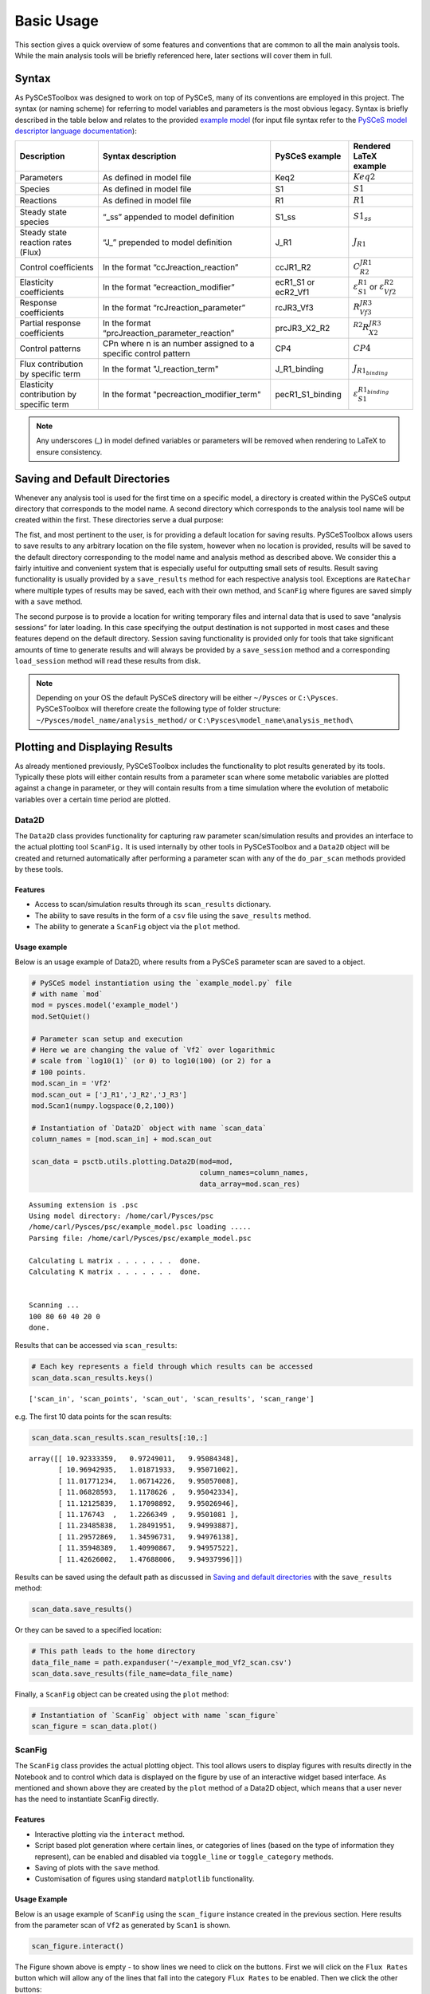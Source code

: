 



Basic Usage
===========

This section gives a quick overview of some features and conventions
that are common to all the main analysis tools. While the main analysis
tools will be briefly referenced here, later sections will cover them in
full.

Syntax
------

As PySCeSToolbox was designed to work on top of PySCeS, many of its
conventions are employed in this project. The syntax (or naming scheme)
for referring to model variables and parameters is the most obvious
legacy. Syntax is briefly described in the table below and relates to
the provided `example model <included_files.html#example-model>`__ (for
input file syntax refer to the `PySCeS model descriptor language
documentation <http://pysces.sourceforge.net/docs/inputfile_doc.html>`__):

+--------------------------------------------+-------------------------------------------------------------------+-------------------------+-------------------------------------------------------------------+
| Description                                | Syntax description                                                | PySCeS example          | Rendered LaTeX example                                            |
+============================================+===================================================================+=========================+===================================================================+
| Parameters                                 | As defined in model file                                          | Keq2                    | :math:`Keq2`                                                      |
+--------------------------------------------+-------------------------------------------------------------------+-------------------------+-------------------------------------------------------------------+
| Species                                    | As defined in model file                                          | S1                      | :math:`S1`                                                        |
+--------------------------------------------+-------------------------------------------------------------------+-------------------------+-------------------------------------------------------------------+
| Reactions                                  | As defined in model file                                          | R1                      | :math:`R1`                                                        |
+--------------------------------------------+-------------------------------------------------------------------+-------------------------+-------------------------------------------------------------------+
| Steady state species                       | “\_ss” appended to model definition                               | S1\_ss                  | :math:`S1_{ss}`                                                   |
+--------------------------------------------+-------------------------------------------------------------------+-------------------------+-------------------------------------------------------------------+
| Steady state reaction rates (Flux)         | “J\_” prepended to model definition                               | J\_R1                   | :math:`J_{R1}`                                                    |
+--------------------------------------------+-------------------------------------------------------------------+-------------------------+-------------------------------------------------------------------+
| Control coefficients                       | In the format “ccJreaction\_reaction”                             | ccJR1\_R2               | :math:`C^{JR1}_{R2}`                                              |
+--------------------------------------------+-------------------------------------------------------------------+-------------------------+-------------------------------------------------------------------+
| Elasticity coefficients                    | In the format “ecreaction\_modifier”                              | ecR1\_S1 or ecR2\_Vf1   | :math:`\varepsilon^{R1}_{S1}` or :math:`\varepsilon^{R2}_{Vf2}`   |
+--------------------------------------------+-------------------------------------------------------------------+-------------------------+-------------------------------------------------------------------+
| Response coefficients                      | In the format “rcJreaction\_parameter”                            | rcJR3\_Vf3              | :math:`R^{JR3}_{Vf3}`                                             |
+--------------------------------------------+-------------------------------------------------------------------+-------------------------+-------------------------------------------------------------------+
| Partial response coefficients              | In the format “prcJreaction\_parameter\_reaction”                 | prcJR3\_X2\_R2          | :math:`^{R2}R^{JR3}_{X2}`                                         |
+--------------------------------------------+-------------------------------------------------------------------+-------------------------+-------------------------------------------------------------------+
| Control patterns                           | CPn where n is an number assigned to a specific control pattern   | CP4                     | :math:`CP4`                                                       |
+--------------------------------------------+-------------------------------------------------------------------+-------------------------+-------------------------------------------------------------------+
| Flux contribution by specific term         | In the format "J\_reaction\_term"                                 | J\_R1\_binding          | :math:`J_{R1_{binding}}`                                          |
+--------------------------------------------+-------------------------------------------------------------------+-------------------------+-------------------------------------------------------------------+
| Elasticity contribution by specific term   | In the format "pecreaction\_modifier\_term"                       | pecR1\_S1\_binding      | :math:`\varepsilon^{R1_{binding}}_{S1}`                           |
+--------------------------------------------+-------------------------------------------------------------------+-------------------------+-------------------------------------------------------------------+

.. note:: Any underscores (\_) in model defined variables or parameters
          will be removed when rendering to LaTeX to ensure consistency.

Saving and Default Directories
------------------------------

Whenever any analysis tool is used for the first time on a specific
model, a directory is created within the PySCeS output directory that
corresponds to the model name. A second directory which corresponds to
the analysis tool name will be created within the first. These
directories serve a dual purpose:

The fist, and most pertinent to the user, is for providing a default
location for saving results. PySCeSToolbox allows users to save results
to any arbitrary location on the file system, however when no location
is provided, results will be saved to the default directory
corresponding to the model name and analysis method as described above.
We consider this a fairly intuitive and convenient system that is
especially useful for outputting small sets of results. Result saving
functionality is usually provided by a ``save_results`` method for each
respective analysis tool. Exceptions are ``RateChar`` where multiple
types of results may be saved, each with their own method, and
``ScanFig`` where figures are saved simply with a ``save`` method.

The second purpose is to provide a location for writing temporary files
and internal data that is used to save “analysis sessions” for later
loading. In this case specifying the output destination is not supported
in most cases and these features depend on the default directory.
Session saving functionality is provided only for tools that take
significant amounts of time to generate results and will always be
provided by a ``save_session`` method and a corresponding
``load_session`` method will read these results from disk.

.. note:: Depending on your OS the default PySCeS directory will be
          either ``~/Pysces`` or ``C:\Pysces``. PySCeSToolbox will therefore
          create the following type of folder structure:
          ``~/Pysces/model_name/analysis_method/`` or
          ``C:\Pysces\model_name\analysis_method\``

Plotting and Displaying Results
-------------------------------

As already mentioned previously, PySCeSToolbox includes the
functionality to plot results generated by its tools. Typically these
plots will either contain results from a parameter scan where some
metabolic variables are plotted against a change in parameter, or they
will contain results from a time simulation where the evolution of
metabolic variables over a certain time period are plotted.

Data2D
~~~~~~

The ``Data2D`` class provides functionality for capturing raw parameter
scan/simulation results and provides an interface to the actual plotting
tool ``ScanFig.`` It is used internally by other tools in PySCeSToolbox
and a ``Data2D`` object will be created and returned automatically after
performing a parameter scan with any of the ``do_par_scan`` methods
provided by these tools.

Features
^^^^^^^^

-  Access to scan/simulation results through its ``scan_results``
   dictionary.
-  The ability to save results in the form of a ``csv`` file using the
   ``save_results`` method.
-  The ability to generate a ``ScanFig`` object via the ``plot`` method.

Usage example
^^^^^^^^^^^^^

Below is an usage example of Data2D, where results from a PySCeS
parameter scan are saved to a object.

.. code:: python

    # PySCeS model instantiation using the `example_model.py` file
    # with name `mod`
    mod = pysces.model('example_model')
    mod.SetQuiet()
    
    # Parameter scan setup and execution
    # Here we are changing the value of `Vf2` over logarithmic
    # scale from `log10(1)` (or 0) to log10(100) (or 2) for a
    # 100 points. 
    mod.scan_in = 'Vf2'
    mod.scan_out = ['J_R1','J_R2','J_R3']
    mod.Scan1(numpy.logspace(0,2,100))
    
    # Instantiation of `Data2D` object with name `scan_data`
    column_names = [mod.scan_in] + mod.scan_out
    
    scan_data = psctb.utils.plotting.Data2D(mod=mod,
                                            column_names=column_names,
                                            data_array=mod.scan_res)


.. parsed-literal::

    Assuming extension is .psc
    Using model directory: /home/carl/Pysces/psc
    /home/carl/Pysces/psc/example_model.psc loading ..... 
    Parsing file: /home/carl/Pysces/psc/example_model.psc
     
    Calculating L matrix . . . . . . .  done.
    Calculating K matrix . . . . . . .  done.
     
    
    Scanning ...
    100 80 60 40 20 0 
    done.
    


Results that can be accessed via ``scan_results``:

.. code:: python

    # Each key represents a field through which results can be accessed
    scan_data.scan_results.keys()




.. parsed-literal::

    ['scan_in', 'scan_points', 'scan_out', 'scan_results', 'scan_range']



e.g. The first 10 data points for the scan results:

.. code:: python

    scan_data.scan_results.scan_results[:10,:]




.. parsed-literal::

    array([[ 10.92333359,   0.97249011,   9.95084348],
           [ 10.96942935,   1.01871933,   9.95071002],
           [ 11.01771234,   1.06714226,   9.95057008],
           [ 11.06828593,   1.1178626 ,   9.95042334],
           [ 11.12125839,   1.17098892,   9.95026946],
           [ 11.176743  ,   1.2266349 ,   9.9501081 ],
           [ 11.23485838,   1.28491951,   9.94993887],
           [ 11.29572869,   1.34596731,   9.94976138],
           [ 11.35948389,   1.40990867,   9.94957522],
           [ 11.42626002,   1.47688006,   9.94937996]])



Results can be saved using the default path as discussed in `Saving and
default directories`_ with the ``save_results`` method:

.. code:: python

    scan_data.save_results()

Or they can be saved to a specified location:

.. code:: python

    # This path leads to the home directory
    data_file_name = path.expanduser('~/example_mod_Vf2_scan.csv')
    scan_data.save_results(file_name=data_file_name)

Finally, a ``ScanFig`` object can be created using the ``plot`` method:

.. code:: python

    # Instantiation of `ScanFig` object with name `scan_figure`
    scan_figure = scan_data.plot()

ScanFig
~~~~~~~

The ``ScanFig`` class provides the actual plotting object. This tool
allows users to display figures with results directly in the Notebook
and to control which data is displayed on the figure by use of an
interactive widget based interface. As mentioned and shown above they
are created by the ``plot`` method of a Data2D object, which means that
a user never has the need to instantiate ScanFig directly.

Features
^^^^^^^^

-  Interactive plotting via the ``interact`` method.
-  Script based plot generation where certain lines, or categories of
   lines (based on the type of information they represent), can be
   enabled and disabled via ``toggle_line`` or ``toggle_category``
   methods.
-  Saving of plots with the ``save`` method.
-  Customisation of figures using standard ``matplotlib`` functionality.

Usage Example
^^^^^^^^^^^^^

Below is an usage example of ``ScanFig`` using the ``scan_figure``
instance created in the previous section. Here results from the
parameter scan of ``Vf2`` as generated by ``Scan1`` is shown.

.. code:: python

    scan_figure.interact()









.. image:: basic_usage_files/basic_usage_19_0.png


The Figure shown above is empty - to show lines we need to click on the
buttons. First we will click on the ``Flux Rates`` button which will
allow any of the lines that fall into the category ``Flux Rates`` to be
enabled. Then we click the other buttons:











.. image:: basic_usage_files/basic_usage_22_0.png


.. note:: Certain buttons act as filters for results that fall into
          their category. In the case above the ``Flux Rates`` button determines
          the visibility of the lines that fall into the ``Flux Rates`` category.
          In essence it overwrites the state of the buttons for the individual
          line categories. This feature is useful when multiple categories of
          results (species concentrations, elasticities, control patterns etc.)
          appear on the same plot by allowing to toggle the visibility of all the
          lines in a category.

We can also toggle the visibility with the ``toggle_line`` and
``toggle_category`` methods. Here ``toggle_category`` has the exact same
effect as the buttons in the above example, while ``toggle_line``
bypasses any category filtering. The line and category names can be
accessed via ``line_names`` and ``category_names``:

.. code:: python

    print 'Line names     : ', scan_figure.line_names
    print 'Category names : ', scan_figure.category_names


.. parsed-literal::

    Line names     :  ['J_R1', 'J_R2', 'J_R3']
    Category names :  ['J_R3', 'J_R1', 'Flux Rates', 'J_R2']


In the example below we set the ``Flux Rates`` visibility to ``False``,
but we set the ``J_R1`` line visibility to ``True``. Finally we use the
``show`` method instead of ``interact`` to display the figure.

.. code:: python

    scan_figure.toggle_category('Flux Rates',False)
    scan_figure.toggle_line('J_R1',True)
    scan_figure.show()



.. image:: basic_usage_files/basic_usage_27_0.png


The figure axes can also be adjusted via the ``adjust_figure`` method.
Recall that the ``Vf2`` scan was performed for a logarithmic scale
rather than a linear scale. We will therefore set the x axis to log and
its minimum value to ``1``. These settings are applied by clicking the
``Apply`` button.

.. code:: python

    scan_figure.adjust_figure()









.. image:: basic_usage_files/basic_usage_30_0.png


The underlying ``matplotlib`` objects can be accessed through the
``fig`` and ``ax`` fields for the figure and axes, respectively. This
allows for manipulation of the figures using ``matplotlib's``
functionality.

.. code:: python

    scan_figure.fig.set_size_inches((6,4))
    scan_figure.ax.set_ylabel('Rate')
    scan_figure.line_names
    scan_figure.show()



.. image:: basic_usage_files/basic_usage_32_0.png


Finally the plot can be saved using the ``save`` method (or equivalently
by pressing the ``save`` button) without specifying a path where the
file will be saved as an ``svg`` vector image to the default directory
as discussed under `Saving and default directories`_:

.. code:: python

    scan_figure.save()

A file name together with desired extension (and image format) can also
be specified:

.. code:: python

    # This path leads to the home directory
    fig_file_name = path.expanduser('~/example_mod_Vf2_scan.png')
    scan_figure.save(file_name=fig_file_name)

Tables
~~~~~~

In PySCeSToolbox, results are frequently stored in an dictionary-like
structure belonging to an analysis object. In most cases the dictionary
will be named with ``_results`` appended to the type of results (e.g.
Control coefficient results in ``SymCa`` are saved as ``cc_results``
while the parameterised internal metabolite scan results of ``RateChar``
are saved as ``scan_results``).

In most cases the results stored are structured so that a single
dictionary key is mapped to a single result (or result object). In these
cases simply inspecting the variable in the IPython/Jupyter Notebook
displays these results in an html style table where the variable name is
displayed together with it's value e.g. for ``cc_results`` each control
coefficient will be displayed next to its value at steady-state.

Finally, any 2D data-structure commonly used in together with PyCSeS and
PySCeSToolbox can be displayed as an html table (e.g. list of lists,
NumPy arrays, SymPy matrices).

Usage Example
^^^^^^^^^^^^^

Below we will construct a list of lists and display it as an html
table.Captions can be either plain text or contain html tags.

.. code:: python

    list_of_lists = [['a','b','c'],[1.2345,0.6789,0.0001011],[12,13,14]]

.. code:: python

    psctb.utils.misc.html_table(list_of_lists,
                                caption='Example')





+---------+---------+---------+
| a       | b       | c       |
+---------+---------+---------+
| 1.23    | 0.68    | 0.00    |
+---------+---------+---------+
| 12.00   | 13.00   | 14.00   |
+---------+---------+---------+

Table: Example




By default floats are all formatted according to the argument
``float_fmt`` which defaults to ``%.2f`` (using the standard Python
formatter string syntax). A formatter function can be passed to as the
``formatter`` argument which allows for more customisation.

Below we instantiate such a formatter using the ``formatter_factory``
function. Here all float values falling within the range set up by
``min_val`` and ``max_val`` (which includes the minimum, but excludes
the maximum) will be formatted according to ``default_fmt``, while
outliers will be formatted according to ``outlier_fmt``.

.. code:: python

    formatter = psctb.utils.misc.formatter_factory(min_val=0.1,
                                                   max_val=10,
                                                   default_fmt='%.1f',
                                                   outlier_fmt='%.2e')

The constructed ``formatter`` takes a number (e.g. float, int, etc.) as
argument and returns a formatter string according to the previously
setup parameters.

.. code:: python

    print formatter(0.09) # outlier
    print formatter(0.1)  # min for default
    print formatter(2)    # within range for default
    print formatter(9)    # max int for default
    print formatter(10)   # outlier


.. parsed-literal::

    9.00e-02
    0.1
    2.0
    9.0
    1.00e+01


Using this ``formatter`` with the previously constructed
``list_of_lists`` lead to a differently formatted html representation of
the data:

.. code:: python

    psctb.utils.misc.html_table(list_of_lists, 
                                caption='Example',
                                formatter=formatter,    # Previously constructed formatter
                                first_row_headers=True) # The first row can be set as the header





+------------+------------+------------+
| a          | b          | c          |
+============+============+============+
| 1.2        | 0.7        | 1.01e-04   |
+------------+------------+------------+
| 1.20e+01   | 1.30e+01   | 1.40e+01   |
+------------+------------+------------+

Table: Example




Graphic Representation of Metabolic Networks
--------------------------------------------

PySCeSToolbox includes functionality for displaying interactive graph
representations of metabolic networks through the ``ModelGraph`` tool.
The main purpose of this feature is to allow for the visualisation of
control patterns in ``SymCa``. Currently, this tool is fairly limited in
terms of its capabilities and therefore does not represent a replacement
for more fully featured tools such as (cell designer? Or ???). One such
limitation is that no automatic layout capabilities are included, and
nodes representing species and concentrations have to be laid out by
hand. Nonetheless it is useful for quickly visualising the structure of
pathway and, as previously mentioned, for visualising the importance of
various control patterns in ``SymCa``.

Features
~~~~~~~~

-  Displays interactive (d3.js based) reaction networks in the notebook.
-  Layouts can be saved and applied to other similar networks.

Usage Example
~~~~~~~~~~~~~

The main use case is for visualising control patterns. However,
``ModelGraph`` can be used in this capacity, the graph layout has to be
defined. Below we will set up the layout for the ``example_model``.

First we load the model and instantiate a ``ModelGraph`` object using
the model. The show method displays the graph.

.. code:: python

    model_graph = psctb.ModelGraph(mod)


Unless a layout has been previously defined, the species and reaction
nodes will be placed randomly. Nodes are snap to an invisible grid.

.. code:: python

    model_graph.show()

A layout file for the ``example_model`` is
`included <included_files.html#layout-file>`__ (see link for details)
and can be loaded by specifying the location of the layout file on the
disk during ``ModelGraph`` instantiation.

.. code:: python

    # This path leads to the provided layout file 
    path_to_layout = path.expanduser('~/Pysces/psc/example_model_layout.dict')
    model_graph = psctb.ModelGraph(mod, pos_dic=path_to_layout)
    model_graph.show()

Clicking the ``Save Layout`` button saves this layout to the
``~/Pysces/example_model/model_graph`` or
``C:\\Pysces\example_model\model_graph`` directory for later use. The
``Save Image`` Button wil save an svg image of the graph to the same
location.

Now any future instantiation of a ``ModelGraph`` object for
``example_model`` will use the saved layout automatically.

.. code:: python

    model_graph = psctb.ModelGraph(mod)
    model_graph.show()
